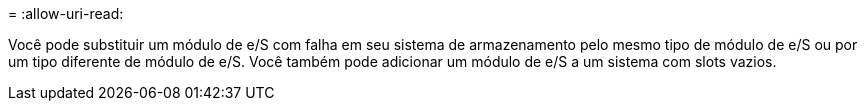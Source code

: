 = 
:allow-uri-read: 


Você pode substituir um módulo de e/S com falha em seu sistema de armazenamento pelo mesmo tipo de módulo de e/S ou por um tipo diferente de módulo de e/S. Você também pode adicionar um módulo de e/S a um sistema com slots vazios.

